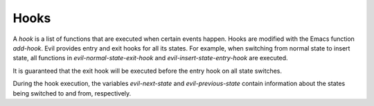 Hooks
=====

A *hook* is a list of functions that are executed when certain events
happen.  Hooks are modified with the Emacs function *add-hook*.  Evil
provides entry and exit hooks for all its states.  For example, when
switching from normal state to insert state, all functions in
*evil-normal-state-exit-hook* and *evil-insert-state-entry-hook* are
executed.

It is guaranteed that the exit hook will be executed before the entry
hook on all state switches.

During the hook execution, the variables *evil-next-state* and
*evil-previous-state* contain information about the states being
switched to and from, respectively.
